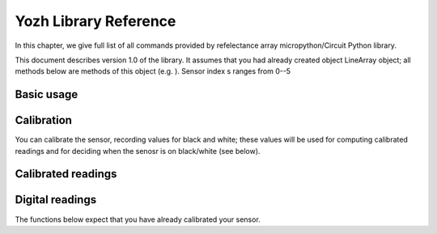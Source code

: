 .. _library:
**************************
Yozh Library Reference
**************************

In this chapter, we give full list of all commands provided by refelectance 
array micropython/Circuit Python library.

This document describes version 1.0 of the library. It assumes that you 
had already created object LineArray object; all methods below are methods 
of this object (e.g. ). Sensor index s ranges from 0--5


Basic usage
===========

.. function:: raw(s)

   Returns raw reading of the sensor (0-1023). The darker the surface, 
   the lower the value. Typical value on a white sheet of paper is around 950, 
   and on black plastic, around 120. 


Calibration
===========
You can calibrate the sensor, recording  values for black and white; these values 
will be used for computing calibrated readings and for deciding when the senosr 
is on black/white (see below). 

.. function:: start_cal(s)
.. function:: end_cal(s)

   Starts and stops calibration. In between these commands, it is expected that 
   you move the robot so that each sensor sees both white and black. The lowest 
   recorded value will be saved as black calibration, and the highest, as white 
   calibration; these are saved individaully per sensor. The calibration values 
   are saved in EEPROM, which means taht they are saved even when you turn off the 
   power to the sensor and will be loaded on next power-up. 

.. function:: get_cal_black(s)
.. function:: get_cal_white(s)

   Returns the value of black (repsectively, white) calibration for sensor s. 
   This is rarely needed - mostly to verify that calibration was scuccessful 
   in cases when your sensor behaves unexpectedly. 
   

Calibrated readings
===================
.. function:: calibrated(s)

   This function assumes that you had already calibrated your sensor. It returns calibrated value. For example, if calibration values were 300 (black) and 800 (white)
   then raw reading of 300 or less  will give calibrated reading 0, raw reading of 800 
   or above will give calibrated reading of 1023, and all values in between will be 
   rescaled linearly - e.g., raw reading of 550 (which is exactly the midpoint between 300 and 800)
   will give calibrated reading of 512. 

Digital readings
================    
The functions below expect that you have already calibrated your sensor. 

.. function:: on_black(s)
.. function:: on_white(s)

   Returns True if sensor s is on black (respectively, white) and False otherwise. 
   The cutoff between white and black is defined to be the  midpoint between black 
   and white calibration values. 








